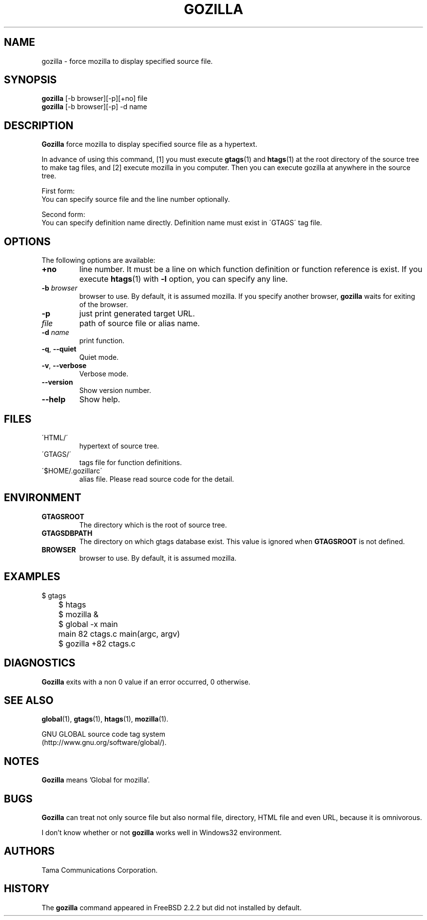 .\" This file is generated automatically by convert.pl from gozilla/manual.in.
.TH GOZILLA 1 "May 2004" "GNU Project"
.SH NAME
gozilla \- force mozilla to display specified source file.
.SH SYNOPSIS
\fBgozilla\fP [-b browser][-p][+no] file
.br
\fBgozilla\fP [-b browser][-p] -d name
.br
.SH DESCRIPTION
\fBGozilla\fP force mozilla to display specified source
file as a hypertext.
.PP
In advance of using this command, [1] you must execute \fBgtags\fP(1)
and \fBhtags\fP(1) at the root directory of the source tree
to make tag files, and [2] execute mozilla in you computer.
Then you can execute gozilla at anywhere in the source tree.
.PP
First form:
.br
You can specify source file and the line number optionally.
.PP
Second form:
.br
You can specify definition name directly. Definition name must exist 
in \'GTAGS\' tag file.
.SH OPTIONS
The following options are available:
.TP
\fB+no\fP
line number. It must be a line on which function definition or
function reference is exist.  If you execute \fBhtags\fP(1)
with \fB-l\fP option, you can specify any line.
.TP
\fB-b\fP \fIbrowser\fP
browser to use. By default, it is assumed mozilla.
If you specify another browser, \fBgozilla\fP waits for
exiting of the browser.
.TP
\fB-p\fP
just print generated target URL.
.TP
\fIfile\fP
path of source file or alias name.
.TP
\fB-d\fP \fIname\fP
print function.
.TP
\fB-q\fP, \fB--quiet\fP
Quiet mode.
.TP
\fB-v\fP, \fB--verbose\fP
Verbose mode.
.TP
\fB--version\fP
Show version number.
.TP
\fB--help\fP
Show help.
.SH FILES
.TP
\'HTML/\'
hypertext of source tree.
.TP
\'GTAGS/\'
tags file for function definitions.
.TP
\'$HOME/.gozillarc\'
alias file. Please read source code for the detail.
.SH ENVIRONMENT
.TP
\fBGTAGSROOT\fP
The directory which is the root of source tree.
.TP
\fBGTAGSDBPATH\fP
The directory on which gtags database exist.
This value is ignored when \fBGTAGSROOT\fP is not defined.
.TP
\fBBROWSER\fP
browser to use. By default, it is assumed mozilla.
.SH EXAMPLES
.nf
	$ gtags
	$ htags
	$ mozilla &
	$ global -x main
	main              82 ctags.c          main(argc, argv)
	$ gozilla +82 ctags.c
.fi
.SH DIAGNOSTICS
\fBGozilla\fP exits with a non 0 value if an error occurred, 0 otherwise.
.SH "SEE ALSO"
\fBglobal\fP(1),
\fBgtags\fP(1),
\fBhtags\fP(1),
\fBmozilla\fP(1).
.PP
GNU GLOBAL source code tag system
.br
(http://www.gnu.org/software/global/).
.SH NOTES
\fBGozilla\fP means 'Global for mozilla'.
.SH BUGS
\fBGozilla\fP can treat not only source file but also normal file,
directory, HTML file and even URL, because it is omnivorous.
.PP
I don't know whether or not \fBgozilla\fP works well in Windows32
environment.
.SH AUTHORS
Tama Communications Corporation.
.SH HISTORY
The \fBgozilla\fP command appeared in FreeBSD 2.2.2 but did not
installed by default.
